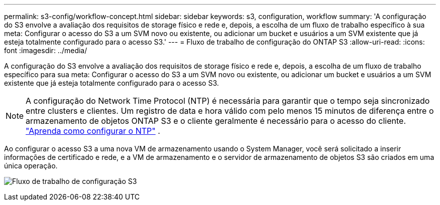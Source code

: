 ---
permalink: s3-config/workflow-concept.html 
sidebar: sidebar 
keywords: s3, configuration, workflow 
summary: 'A configuração do S3 envolve a avaliação dos requisitos de storage físico e rede e, depois, a escolha de um fluxo de trabalho específico à sua meta: Configurar o acesso do S3 a um SVM novo ou existente, ou adicionar um bucket e usuários a um SVM existente que já esteja totalmente configurado para o acesso S3.' 
---
= Fluxo de trabalho de configuração do ONTAP S3
:allow-uri-read: 
:icons: font
:imagesdir: ../media/


[role="lead"]
A configuração do S3 envolve a avaliação dos requisitos de storage físico e rede e, depois, a escolha de um fluxo de trabalho específico para sua meta: Configurar o acesso do S3 a um SVM novo ou existente, ou adicionar um bucket e usuários a um SVM existente que já esteja totalmente configurado para o acesso S3.


NOTE: A configuração do Network Time Protocol (NTP) é necessária para garantir que o tempo seja sincronizado entre clusters e clientes.  Um registro de data e hora válido com pelo menos 15 minutos de diferença entre o armazenamento de objetos ONTAP S3 e o cliente geralmente é necessário para o acesso do cliente. link:../system-admin/manage-cluster-time-concept.html["Aprenda como configurar o NTP"] .

Ao configurar o acesso S3 a uma nova VM de armazenamento usando o System Manager, você será solicitado a inserir informações de certificado e rede, e a VM de armazenamento e o servidor de armazenamento de objetos S3 são criados em uma única operação.

image:s3-config-pg-workflow.png["Fluxo de trabalho de configuração S3"]
